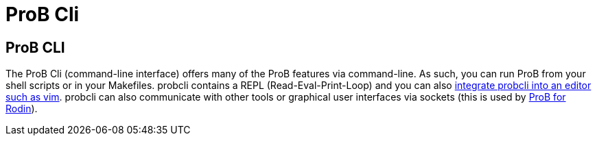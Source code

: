 

[[prob-cli]]
= ProB Cli

== ProB CLI

The ProB Cli (command-line interface) offers many of the ProB features
via command-line. As such, you can run ProB from your shell scripts or
in your Makefiles. probcli contains a REPL (Read-Eval-Print-Loop) and
you can also https://github.com/bivab/prob.vim[integrate probcli into an
editor such as vim]. probcli can also communicate with other tools or
graphical user interfaces via sockets (this is used by
<<prob-for-rodin,ProB for Rodin>>).
